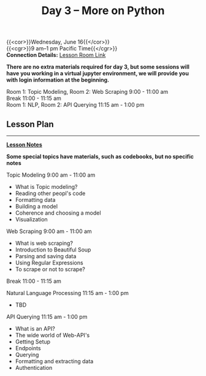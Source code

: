 #+title: Day 3 – More on Python
#+slug: day3

{{<cor>}}Wednesday, June 16{{</cor>}} \\
{{<cgr>}}9 am–1 pm Pacific Time{{</cgr>}} \\
*Connection Details:* [[https://us02web.zoom.us/j/87259243311?pwd=RlhnU2huTGFpTFhwN1p5ZnpXcWEvdz0][Lesson Room Link]]

*There are no extra materials required for day 3, but some sessions will have you working in a virtual jupyter environment, we will provide you with login information at the beginning.*

Room 1: Topic Modeling, Room 2: Web Scraping 9:00 - 11:00 am  \\
Break 11:00 - 11:15 am \\
Room 1: NLP, Room 2: API Querying 11:15 am - 1:00 pm 
** Lesson Plan
-----
[[https://drive.google.com/file/d/1KKkZqyX8E56MjxKcd3C8Wsx5awaBzIk4/view?usp=sharing][*Lesson Notes*]]

*Some special topics have materials, such as codebooks, but no specific notes*

Topic Modeling 9:00 am - 11:00 am 
- What is Topic modeling?
- Reading other peopl's code
- Formatting data
- Building a model
- Coherence and choosing a model
- Visualization

Web Scraping 9:00 am - 11:00 am
- What is web scraping?
- Introduction to Beautiful Soup
- Parsing and saving data
- Using Regular Expressions
- To scrape or not to scrape?

Break 11:00 - 11:15 am

Natural Language Processing 11:15 am - 1:00 pm
- TBD

API Querying 11:15 am - 1:00 pm
- What is an API?
- The wide world of Web-API's
- Getting Setup
- Endpoints
- Querying
- Formatting and extracting data
- Authentication
